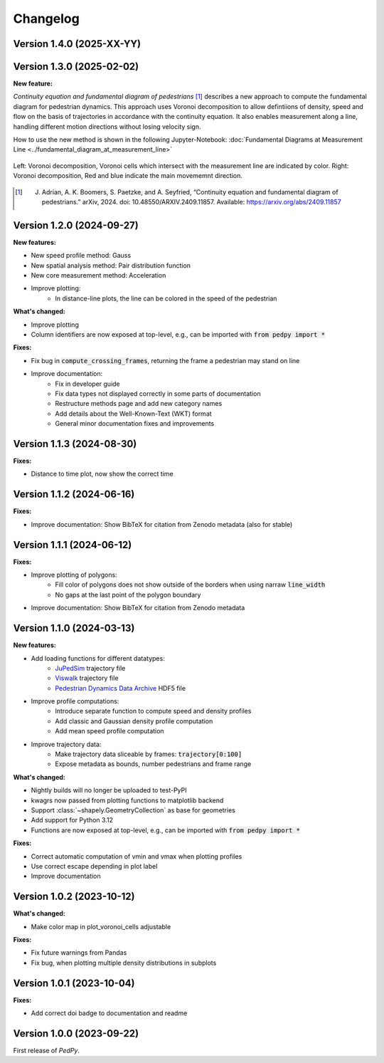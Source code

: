 *********
Changelog
*********

Version 1.4.0 (2025-XX-YY)
==========================

Version 1.3.0 (2025-02-02)
==========================

**New feature:**

*Continuity equation and fundamental diagram of pedestrians* [#f1]_ describes a new approach to compute the fundamental diagram for pedestrian dynamics. 
This approach uses Voronoi decomposition to allow defintiions of density, speed and flow on the basis of trajectories in accordance with the continuity equation.
It also enables measurement along a line, handling different motion directions without losing velocity sign.

How to use the new method is shown in the following Jupyter-Notebook: :doc:`Fundamental Diagrams at Measurement Line <../fundamental_diagram_at_measurement_line>`

.. figure:: images/fd_continuity.png
    :width: 90%
    :align: center
    
    Left: Voronoi decomposition, Voronoi cells which intersect with the measurement line are indicated by color. 
    Right: Voronoi decomposition, Red and blue indicate the main movememnt direction.

.. [#f1] J. Adrian, A. K. Boomers, S. Paetzke, and A. Seyfried, “Continuity equation and fundamental diagram of pedestrians.” arXiv, 2024. doi: 10.48550/ARXIV.2409.11857. Available: https://arxiv.org/abs/2409.11857 

Version 1.2.0 (2024-09-27)
==========================

**New features:**

- New speed profile method: Gauss
- New spatial analysis method: Pair distribution function
- New core measurement method: Acceleration
- Improve plotting:
    * In distance-line plots, the line can be colored in the speed of the pedestrian

**What's changed:**

- Improve plotting
- Column identifiers are now exposed at top-level, e.g., can be imported with :code:`from pedpy import *`

**Fixes:**

- Fix bug in :code:`compute_crossing_frames`, returning the frame a pedestrian may stand on line
- Improve documentation:
    * Fix in developer guide
    * Fix data types not displayed correctly in some parts of documentation
    * Restructure methods page and add new category names 
    * Add details about the Well-Known-Text (WKT) format
    * General minor documentation fixes and improvements

Version 1.1.3 (2024-08-30)
==========================

**Fixes:**

- Distance to time plot, now show the correct time

Version 1.1.2 (2024-06-16)
==========================

**Fixes:**

- Improve documentation: Show BibTeX for citation from Zenodo metadata (also for stable)

Version 1.1.1 (2024-06-12)
==========================

**Fixes:**

- Improve plotting of polygons:
    * Fill color of polygons does not show outside of the borders when using narraw :code:`line_width`
    * No gaps at the last point of the polygon boundary
- Improve documentation: Show BibTeX for citation from Zenodo metadata


Version 1.1.0 (2024-03-13)
==========================

**New features:**

* Add loading functions for different datatypes:
    * `JuPedSim <https://jupedsim.org/>`__ trajectory file
    * `Viswalk <https://www.ptvgroup.com/en-us/products/pedestrian-simulation-software-ptv-viswalk>`__ trajectory file
    * `Pedestrian Dynamics Data Archive <https://ped.fz-juelich.de/da/doku.php>`__ HDF5 file

* Improve profile computations:
    * Introduce separate function to compute speed and density profiles
    * Add classic and Gaussian density profile computation
    * Add mean speed profile computation

* Improve trajectory data:
    * Make trajectory data sliceable by frames: :code:`trajectory[0:100]`
    * Expose metadata as bounds, number pedestrians and frame range

**What's changed:**

* Nightly builds will no longer be uploaded to test-PyPI
* kwagrs now passed from plotting functions to matplotlib backend
* Support :class:`~shapely.GeometryCollection` as base for geometries
* Add support for Python 3.12
* Functions are now exposed at top-level, e.g., can be imported with :code:`from pedpy import *`

**Fixes:**

* Correct automatic computation of vmin and vmax when plotting profiles
* Use correct escape depending in plot label
* Improve documentation

Version 1.0.2 (2023-10-12)
==========================

**What's changed:**

* Make color map in plot_voronoi_cells adjustable

**Fixes:**

* Fix future warnings from Pandas
* Fix bug, when plotting multiple density distributions in subplots

Version 1.0.1 (2023-10-04)
==========================

**Fixes:**

- Add correct doi badge to documentation and readme

Version 1.0.0 (2023-09-22)
==========================

First release of *PedPy*.